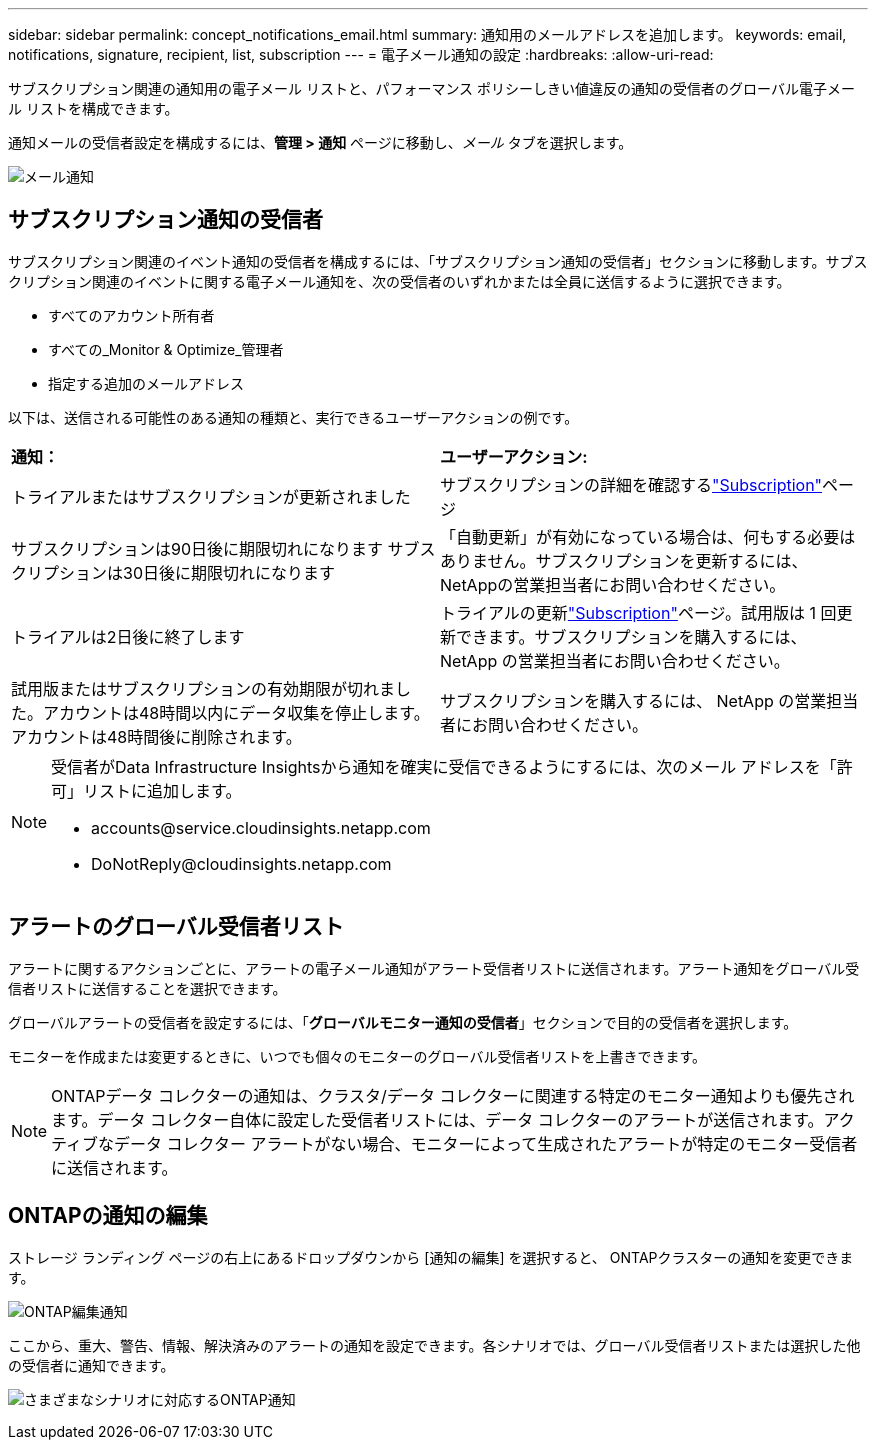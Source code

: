 ---
sidebar: sidebar 
permalink: concept_notifications_email.html 
summary: 通知用のメールアドレスを追加します。 
keywords: email, notifications, signature, recipient, list, subscription 
---
= 電子メール通知の設定
:hardbreaks:
:allow-uri-read: 


[role="lead"]
サブスクリプション関連の通知用の電子メール リストと、パフォーマンス ポリシーしきい値違反の通知の受信者のグローバル電子メール リストを構成できます。

通知メールの受信者設定を構成するには、*管理 > 通知* ページに移動し、_メール_ タブを選択します。

[role="thumb"]
image:Notifications_email_list.png["メール通知"]



== サブスクリプション通知の受信者

サブスクリプション関連のイベント通知の受信者を構成するには、「サブスクリプション通知の受信者」セクションに移動します。サブスクリプション関連のイベントに関する電子メール通知を、次の受信者のいずれかまたは全員に送信するように選択できます。

* すべてのアカウント所有者
* すべての_Monitor & Optimize_管理者
* 指定する追加のメールアドレス


以下は、送信される可能性のある通知の種類と、実行できるユーザーアクションの例です。

|===


| *通知：* | *ユーザーアクション:* 


| トライアルまたはサブスクリプションが更新されました | サブスクリプションの詳細を確認するlink:concept_subscribing_to_cloud_insights.html["Subscription"]ページ 


| サブスクリプションは90日後に期限切れになります サブスクリプションは30日後に期限切れになります | 「自動更新」が有効になっている場合は、何もする必要はありません。サブスクリプションを更新するには、 NetAppの営業担当者にお問い合わせください。 


| トライアルは2日後に終了します | トライアルの更新link:concept_subscribing_to_cloud_insights.html["Subscription"]ページ。試用版は 1 回更新できます。サブスクリプションを購入するには、 NetApp の営業担当者にお問い合わせください。 


| 試用版またはサブスクリプションの有効期限が切れました。アカウントは48時間以内にデータ収集を停止します。アカウントは48時間後に削除されます。 | サブスクリプションを購入するには、 NetApp の営業担当者にお問い合わせください。 
|===
[NOTE]
====
受信者がData Infrastructure Insightsから通知を確実に受信できるようにするには、次のメール アドレスを「許可」リストに追加します。

* \accounts@service.cloudinsights.netapp.com
* \DoNotReply@cloudinsights.netapp.com


====


== アラートのグローバル受信者リスト

アラートに関するアクションごとに、アラートの電子メール通知がアラート受信者リストに送信されます。アラート通知をグローバル受信者リストに送信することを選択できます。

グローバルアラートの受信者を設定するには、「*グローバルモニター通知の受信者*」セクションで目的の受信者を選択します。

モニターを作成または変更するときに、いつでも個々のモニターのグローバル受信者リストを上書きできます。


NOTE: ONTAPデータ コレクターの通知は、クラスタ/データ コレクターに関連する特定のモニター通知よりも優先されます。データ コレクター自体に設定した受信者リストには、データ コレクターのアラートが送信されます。アクティブなデータ コレクター アラートがない場合、モニターによって生成されたアラートが特定のモニター受信者に送信されます。



== ONTAPの通知の編集

ストレージ ランディング ページの右上にあるドロップダウンから [通知の編集] を選択すると、 ONTAPクラスターの通知を変更できます。

image:EditONTAPNotifications.png["ONTAP編集通知"]

ここから、重大、警告、情報、解決済みのアラートの通知を設定できます。各シナリオでは、グローバル受信者リストまたは選択した他の受信者に通知できます。

image:EditONTAPNotifications_MultipleScenarios.png["さまざまなシナリオに対応するONTAP通知"]

